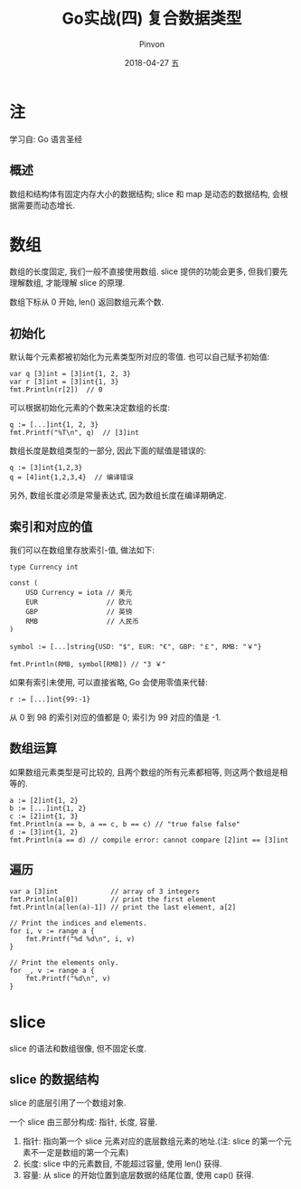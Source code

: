 #+TITLE:       Go实战(四) 复合数据类型
#+AUTHOR:      Pinvon
#+EMAIL:       pinvon@Inspiron
#+DATE:        2018-04-27 五

#+URI:         /blog/Go/%y/%m/%d/%t/ Or /blog/Go/%t/
#+TAGS:        Go
#+DESCRIPTION: <Add description here>

#+LANGUAGE:    en
#+OPTIONS:     H:4 num:nil toc:t \n:nil ::t |:t ^:nil -:nil f:t *:t <:t

* 注

学习自: Go 语言圣经

** 概述

数组和结构体有固定内存大小的数据结构; slice 和 map 是动态的数据结构, 会根据需要而动态增长.

* 数组

数组的长度固定, 我们一般不直接使用数组. slice 提供的功能会更多, 但我们要先理解数组, 才能理解 slice 的原理.

数组下标从 0 开始, len() 返回数组元素个数.

** 初始化

默认每个元素都被初始化为元素类型所对应的零值. 也可以自己赋予初始值:
#+BEGIN_SRC Golang
var q [3]int = [3]int{1, 2, 3}
var r [3]int = [3]int{1, 3}
fmt.Println(r[2])  // 0
#+END_SRC

可以根据初始化元素的个数来决定数组的长度:
#+BEGIN_SRC Golang
q := [...]int{1, 2, 3}
fmt.Printf("%T\n", q)  // [3]int
#+END_SRC

数组长度是数组类型的一部分, 因此下面的赋值是错误的:
#+BEGIN_SRC Golang
q := [3]int{1,2,3}
q = [4]int{1,2,3,4}  // 编译错误
#+END_SRC
另外, 数组长度必须是常量表达式, 因为数组长度在编译期确定.

** 索引和对应的值

我们可以在数组里存放索引-值, 做法如下:
#+BEGIN_SRC Golang
type Currency int

const (
    USD Currency = iota // 美元
    EUR                 // 欧元
    GBP                 // 英镑
    RMB                 // 人民币
)

symbol := [...]string{USD: "$", EUR: "€", GBP: "￡", RMB: "￥"}

fmt.Println(RMB, symbol[RMB]) // "3 ￥"
#+END_SRC

如果有索引未使用, 可以直接省略, Go 会使用零值来代替:
#+BEGIN_SRC Golang
r := [...]int{99:-1}
#+END_SRC
从 0 到 98 的索引对应的值都是 0; 索引为 99 对应的值是 -1.

** 数组运算

如果数组元素类型是可比较的, 且两个数组的所有元素都相等, 则这两个数组是相等的.
#+BEGIN_SRC Golang
a := [2]int{1, 2}
b := [...]int{1, 2}
c := [2]int{1, 3}
fmt.Println(a == b, a == c, b == c) // "true false false"
d := [3]int{1, 2}
fmt.Println(a == d) // compile error: cannot compare [2]int == [3]int
#+END_SRC

** 遍历

#+BEGIN_SRC Golang
var a [3]int             // array of 3 integers
fmt.Println(a[0])        // print the first element
fmt.Println(a[len(a)-1]) // print the last element, a[2]

// Print the indices and elements.
for i, v := range a {
    fmt.Printf("%d %d\n", i, v)
}

// Print the elements only.
for _, v := range a {
    fmt.Printf("%d\n", v)
}
#+END_SRC

* slice

slice 的语法和数组很像, 但不固定长度.

** slice 的数据结构

slice 的底层引用了一个数组对象.

一个 slice 由三部分构成: 指针, 长度, 容量.
1. 指针: 指向第一个 slice 元素对应的底层数组元素的地址.(注: slice 的第一个元素不一定是数组的第一个元素)
2. 长度: slice 中的元素数目, 不能超过容量, 使用 len() 获得.
3. 容量: 从 slice 的开始位置到底层数据的结尾位置, 使用 cap() 获得.
